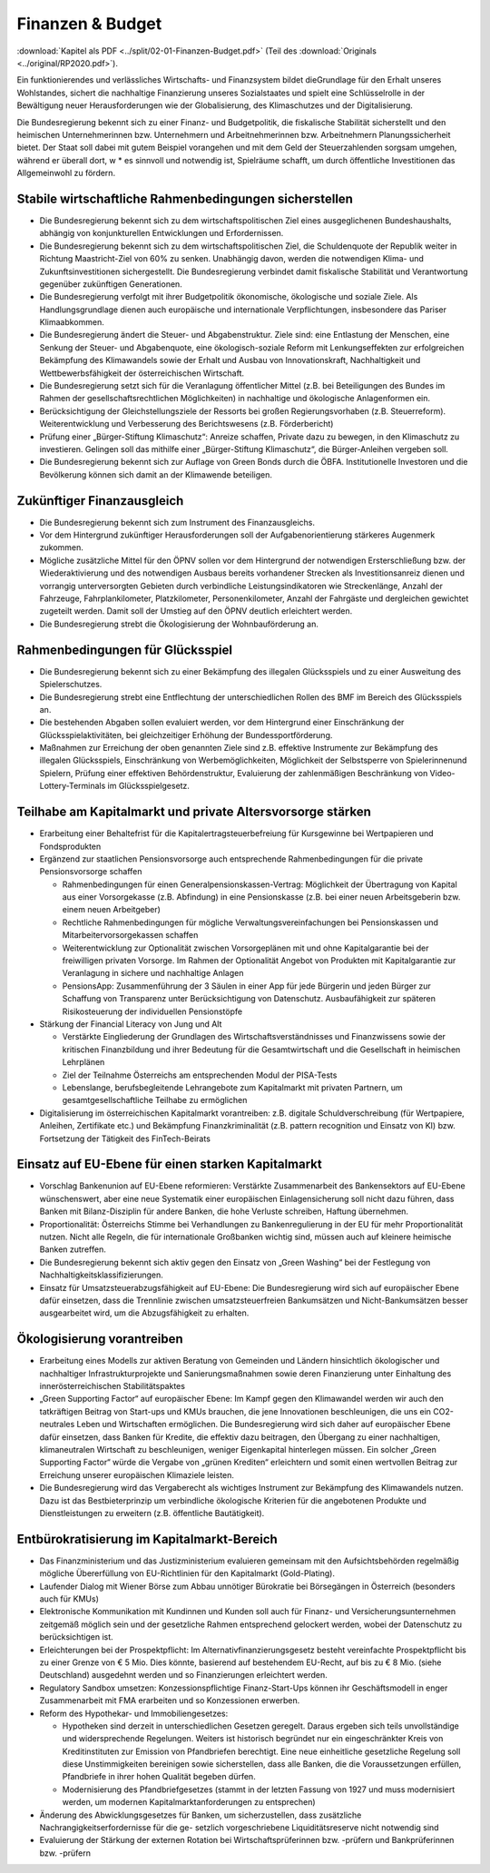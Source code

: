 -----------------
Finanzen & Budget
-----------------

:download:`Kapitel als PDF <../split/02-01-Finanzen-Budget.pdf>` (Teil des :download:`Originals <../original/RP2020.pdf>`).

Ein funktionierendes und verlässliches Wirtschafts- und Finanzsystem bildet dieGrundlage für den Erhalt unseres Wohlstandes, sichert die nachhaltige Finanzierung unseres Sozialstaates und spielt eine Schlüsselrolle in der Bewältigung neuer Herausforderungen wie der Globalisierung, des Klimaschutzes und der Digitalisierung.

Die Bundesregierung bekennt sich zu einer Finanz- und Budgetpolitik, die fiskalische Stabilität sicherstellt und den heimischen Unternehmerinnen bzw. Unternehmern und Arbeitnehmerinnen bzw. Arbeitnehmern Planungssicherheit bietet. Der Staat soll dabei mit gutem Beispiel vorangehen und mit dem Geld der Steuerzahlenden sorgsam umgehen, während er überall dort, w  * es sinnvoll und notwendig ist, Spielräume schafft, um durch öffentliche Investitionen das Allgemeinwohl zu fördern.

Stabile wirtschaftliche Rahmenbedingungen sicherstellen
-------------------------------------------------------

- Die Bundesregierung bekennt sich zu dem wirtschaftspolitischen Ziel eines ausgeglichenen Bundeshaushalts, abhängig von konjunkturellen Entwicklungen und Erfordernissen.

- Die Bundesregierung bekennt sich zu dem wirtschaftspolitischen Ziel, die Schuldenquote der Republik weiter in Richtung Maastricht-Ziel von 60% zu senken. Unabhängig davon, werden die notwendigen Klima- und Zukunftsinvestitionen sichergestellt. Die Bundesregierung verbindet damit fiskalische Stabilität und Verantwortung gegenüber zukünftigen Generationen.

- Die Bundesregierung verfolgt mit ihrer Budgetpolitik ökonomische, ökologische und soziale Ziele. Als Handlungsgrundlage dienen auch europäische und internationale Verpflichtungen, insbesondere das Pariser Klimaabkommen.

- Die Bundesregierung ändert die Steuer- und Abgabenstruktur. Ziele sind: eine Entlastung der Menschen, eine Senkung der Steuer- und Abgabenquote, eine ökologisch-soziale Reform mit Lenkungseffekten zur erfolgreichen Bekämpfung des Klimawandels sowie der Erhalt und Ausbau von Innovationskraft, Nachhaltigkeit und Wettbewerbsfähigkeit der österreichischen Wirtschaft.

- Die Bundesregierung setzt sich für die Veranlagung öffentlicher Mittel (z.B. bei Beteiligungen des Bundes im Rahmen der gesellschaftsrechtlichen Möglichkeiten) in nachhaltige und ökologische Anlagenformen ein.

- Berücksichtigung der Gleichstellungsziele der Ressorts bei großen Regierungsvorhaben (z.B. Steuerreform). Weiterentwicklung und Verbesserung des Berichtswesens (z.B. Förderbericht)

- Prüfung einer „Bürger-Stiftung Klimaschutz“: Anreize schaffen, Private dazu zu bewegen, in den Klimaschutz zu investieren. Gelingen soll das mithilfe einer „Bürger-Stiftung Klimaschutz“, die Bürger-Anleihen vergeben soll.

- Die Bundesregierung bekennt sich zur Auflage von Green Bonds durch die ÖBFA. Institutionelle Investoren und die Bevölkerung können sich damit an der Klimawende beteiligen.

Zukünftiger Finanzausgleich
---------------------------

- Die Bundesregierung bekennt sich zum Instrument des Finanzausgleichs.

- Vor dem Hintergrund zukünftiger Herausforderungen soll der Aufgabenorientierung stärkeres Augenmerk zukommen.

- Mögliche zusätzliche Mittel für den ÖPNV sollen vor dem Hintergrund der notwendigen Ersterschließung bzw. der Wiederaktivierung und des notwendigen Ausbaus bereits vorhandener Strecken als Investitionsanreiz dienen und vorrangig unterversorgten Gebieten durch verbindliche Leistungsindikatoren wie Streckenlänge, Anzahl der Fahrzeuge, Fahrplankilometer, Platzkilometer, Personenkilometer, Anzahl der Fahrgäste und dergleichen gewichtet zugeteilt werden. Damit soll der Umstieg auf den ÖPNV deutlich erleichtert werden.

- Die Bundesregierung strebt die Ökologisierung der Wohnbauförderung an.

Rahmenbedingungen für Glücksspiel
---------------------------------

- Die Bundesregierung bekennt sich zu einer Bekämpfung des illegalen Glücksspiels und zu einer Ausweitung des Spielerschutzes.

- Die Bundesregierung strebt eine Entflechtung der unterschiedlichen Rollen des BMF im Bereich des Glücksspiels an.

- Die bestehenden Abgaben sollen evaluiert werden, vor dem Hintergrund einer Einschränkung der Glücksspielaktivitäten, bei gleichzeitiger Erhöhung der Bundessportförderung.

- Maßnahmen zur Erreichung der oben genannten Ziele sind z.B. effektive Instrumente zur Bekämpfung des illegalen Glücksspiels, Einschränkung von Werbemöglichkeiten, Möglichkeit der Selbstsperre von Spielerinnenund Spielern, Prüfung einer effektiven Behördenstruktur, Evaluierung der zahlenmäßigen Beschränkung von Video-Lottery-Terminals im Glücksspielgesetz.

Teilhabe am Kapitalmarkt und private Altersvorsorge stärken
-----------------------------------------------------------

- Erarbeitung einer Behaltefrist für die Kapitalertragsteuerbefreiung für Kursgewinne bei Wertpapieren und Fondsprodukten

- Ergänzend zur staatlichen Pensionsvorsorge auch entsprechende Rahmenbedingungen für die private Pensionsvorsorge schaffen

  * Rahmenbedingungen für einen Generalpensionskassen-Vertrag: Möglichkeit der Übertragung von Kapital aus einer Vorsorgekasse (z.B. Abfindung) in eine Pensionskasse (z.B. bei einer neuen Arbeitsgeberin bzw. einem neuen Arbeitgeber)
  * Rechtliche Rahmenbedingungen für mögliche Verwaltungsvereinfachungen bei Pensionskassen und Mitarbeitervorsorgekassen schaffen
  * Weiterentwicklung zur Optionalität zwischen Vorsorgeplänen mit und ohne Kapitalgarantie bei der freiwilligen privaten Vorsorge. Im Rahmen der Optionalität Angebot von Produkten mit Kapitalgarantie zur Veranlagung in sichere und nachhaltige Anlagen   
  * PensionsApp: Zusammenführung der 3 Säulen in einer App für jede Bürgerin und jeden Bürger zur Schaffung von Transparenz unter Berücksichtigung von Datenschutz. Ausbaufähigkeit zur späteren Risikosteuerung der individuellen Pensionstöpfe

- Stärkung der Financial Literacy von Jung und Alt

  * Verstärkte Eingliederung der Grundlagen des Wirtschaftsverständnisses und Finanzwissens sowie der kritischen Finanzbildung und ihrer Bedeutung für die Gesamtwirtschaft und die Gesellschaft in heimischen Lehrplänen
  * Ziel der Teilnahme Österreichs am entsprechenden Modul der PISA-Tests
  * Lebenslange, berufsbegleitende Lehrangebote zum Kapitalmarkt mit privaten Partnern, um gesamtgesellschaftliche Teilhabe zu ermöglichen

- Digitalisierung im österreichischen Kapitalmarkt vorantreiben: z.B. digitale Schuldverschreibung (für Wertpapiere, Anleihen, Zertifikate etc.) und Bekämpfung Finanzkriminalität (z.B. pattern recognition und Einsatz von KI) bzw. Fortsetzung der Tätigkeit des FinTech-Beirats

Einsatz auf EU-Ebene für einen starken Kapitalmarkt
---------------------------------------------------

- Vorschlag Bankenunion auf EU-Ebene reformieren: Verstärkte Zusammenarbeit des Bankensektors auf EU-Ebene wünschenswert, aber eine neue Systematik einer europäischen Einlagensicherung soll nicht dazu führen, dass Banken mit Bilanz-Disziplin für andere Banken, die hohe Verluste schreiben, Haftung übernehmen.

- Proportionalität: Österreichs Stimme bei Verhandlungen zu Bankenregulierung in der EU für mehr Proportionalität nutzen. Nicht alle Regeln, die für internationale Großbanken wichtig sind, müssen auch auf kleinere heimische Banken zutreffen.

- Die Bundesregierung bekennt sich aktiv gegen den Einsatz von „Green Washing“ bei der Festlegung von Nachhaltigkeitsklassifizierungen.

- Einsatz für Umsatzsteuerabzugsfähigkeit auf EU-Ebene: Die Bundesregierung wird sich auf europäischer Ebene dafür einsetzen, dass die Trennlinie zwischen umsatzsteuerfreien Bankumsätzen und Nicht-Bankumsätzen besser ausgearbeitet wird, um die Abzugsfähigkeit zu erhalten.

Ökologisierung vorantreiben
---------------------------

- Erarbeitung eines Modells zur aktiven Beratung von Gemeinden und Ländern hinsichtlich ökologischer und nachhaltiger Infrastrukturprojekte und Sanierungsmaßnahmen sowie deren Finanzierung unter Einhaltung des innerösterreichischen Stabilitätspaktes

- „Green Supporting Factor“ auf europäischer Ebene: Im Kampf gegen den Klimawandel werden wir auch den tatkräftigen Beitrag von Start-ups und KMUs brauchen, die jene Innovationen beschleunigen, die uns ein CO2-neutrales Leben und Wirtschaften ermöglichen. Die Bundesregierung wird sich daher auf europäischer Ebene dafür einsetzen, dass Banken für Kredite, die effektiv dazu beitragen, den Übergang zu einer nachhaltigen, klimaneutralen Wirtschaft zu beschleunigen, weniger Eigenkapital hinterlegen müssen. Ein solcher „Green Supporting Factor“ würde die Vergabe von „grünen Krediten“ erleichtern und somit einen wertvollen Beitrag zur Erreichung unserer europäischen Klimaziele leisten.

- Die Bundesregierung wird das Vergaberecht als wichtiges Instrument zur Bekämpfung des Klimawandels nutzen. Dazu ist das Bestbieterprinzip um verbindliche ökologische Kriterien für die angebotenen Produkte und Dienstleistungen zu erweitern (z.B. öffentliche Bautätigkeit).

Entbürokratisierung im Kapitalmarkt-Bereich
-------------------------------------------

- Das Finanzministerium und das Justizministerium evaluieren gemeinsam mit den Aufsichtsbehörden regelmäßig mögliche Übererfüllung von EU-Richtlinien für den Kapitalmarkt (Gold-Plating).

- Laufender Dialog mit Wiener Börse zum Abbau unnötiger Bürokratie bei Börsegängen in Österreich (besonders auch für KMUs)

- Elektronische Kommunikation mit Kundinnen und Kunden soll auch für Finanz- und Versicherungsunternehmen zeitgemäß möglich sein und der gesetzliche Rahmen entsprechend gelockert werden, wobei der Datenschutz zu berücksichtigen ist.

- Erleichterungen bei der Prospektpflicht: Im Alternativfinanzierungsgesetz besteht vereinfachte Prospektpflicht bis zu einer Grenze von € 5 Mio. Dies könnte, basierend auf bestehendem EU-Recht, auf bis zu € 8 Mio. (siehe Deutschland) ausgedehnt werden und so Finanzierungen erleichtert werden.

- Regulatory Sandbox umsetzen: Konzessionspflichtige Finanz-Start-Ups können ihr Geschäftsmodell in enger Zusammenarbeit mit FMA erarbeiten und so Konzessionen erwerben.

- Reform des Hypothekar- und Immobiliengesetzes:

  * Hypotheken sind derzeit in unterschiedlichen Gesetzen geregelt. Daraus ergeben sich teils unvollständige und widersprechende Regelungen. Weiters ist historisch begründet nur ein eingeschränkter Kreis von Kreditinstituten zur Emission von Pfandbriefen berechtigt. Eine neue einheitliche gesetzliche Regelung soll diese Unstimmigkeiten bereinigen sowie sicherstellen, dass alle Banken, die die Voraussetzungen erfüllen, Pfandbriefe in ihrer hohen Qualität begeben dürfen.
  * Modernisierung des Pfandbriefgesetzes (stammt in der letzten Fassung von 1927 und muss modernisiert werden, um modernen Kapitalmarktanforderungen zu entsprechen)

- Änderung des Abwicklungsgesetzes für Banken, um sicherzustellen, dass zusätzliche Nachrangigkeitserfordernisse für die ge- setzlich vorgeschriebene Liquiditätsreserve nicht notwendig sind

- Evaluierung der Stärkung der externen Rotation bei Wirtschaftsprüferinnen bzw. -prüfern und Bankprüferinnen bzw. -prüfern